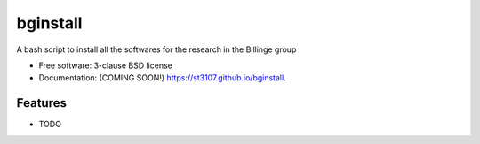 =========
bginstall
=========

.. image:: https://img.shields.io/travis/st3107/bginstall.svg
        :target: https://travis-ci.org/st3107/bginstall

.. image:: https://img.shields.io/pypi/v/bginstall.svg
        :target: https://pypi.python.org/pypi/bginstall


A bash script to install all the softwares for the research in the Billinge group

* Free software: 3-clause BSD license
* Documentation: (COMING SOON!) https://st3107.github.io/bginstall.

Features
--------

* TODO
